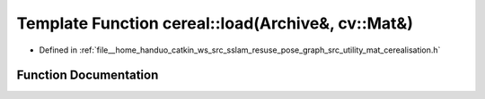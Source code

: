 .. _exhale_function_namespacecereal_1a3040c16326a29b800a340afb5c1d8658:

Template Function cereal::load(Archive&, cv::Mat&)
==================================================

- Defined in :ref:`file__home_handuo_catkin_ws_src_sslam_resuse_pose_graph_src_utility_mat_cerealisation.h`


Function Documentation
----------------------


.. doxygenfunction:: cereal::load(Archive&, cv::Mat&)
